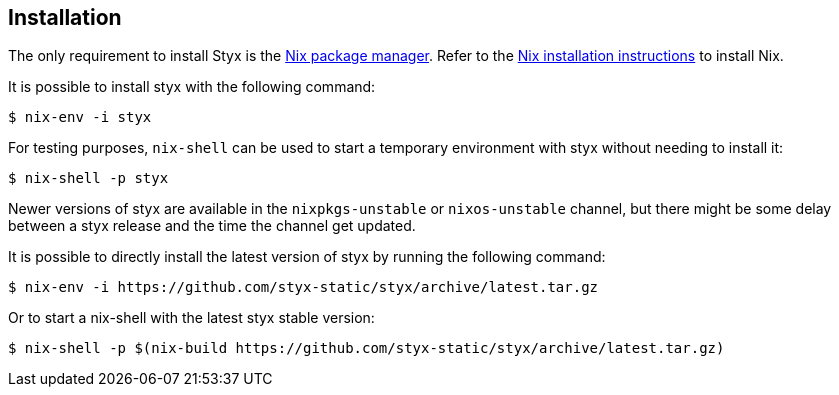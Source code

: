 == Installation

The only requirement to install Styx is the link:http://nixos.org/nix/[Nix package manager].
Refer to the link:http://nixos.org/nix/manual/#chap-installation[Nix installation instructions] to install Nix.

It is possible to install styx with the following command:

[source, shell]
----
$ nix-env -i styx
----

For testing purposes, `nix-shell` can be used to start a temporary environment with styx without needing to install it:

[source, shell]
----
$ nix-shell -p styx
----

====
Newer versions of styx are available in the `nixpkgs-unstable` or `nixos-unstable` channel, but there might be some delay between a styx release and the time the channel get updated.

It is possible to directly install the latest version of styx by running the following command:

[source, shell]
----
$ nix-env -i https://github.com/styx-static/styx/archive/latest.tar.gz
----

Or to start a nix-shell with the latest styx stable version:

[source, shell]
----
$ nix-shell -p $(nix-build https://github.com/styx-static/styx/archive/latest.tar.gz)
----
====
